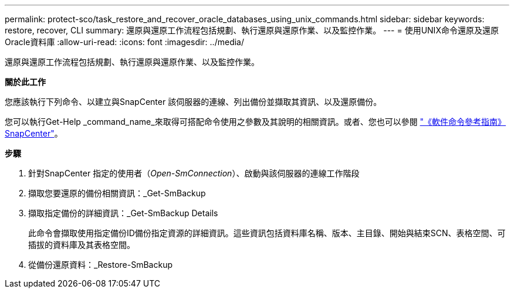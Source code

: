 ---
permalink: protect-sco/task_restore_and_recover_oracle_databases_using_unix_commands.html 
sidebar: sidebar 
keywords: restore, recover, CLI 
summary: 還原與還原工作流程包括規劃、執行還原與還原作業、以及監控作業。 
---
= 使用UNIX命令還原及還原Oracle資料庫
:allow-uri-read: 
:icons: font
:imagesdir: ../media/


[role="lead"]
還原與還原工作流程包括規劃、執行還原與還原作業、以及監控作業。

*關於此工作*

您應該執行下列命令、以建立與SnapCenter 該伺服器的連線、列出備份並擷取其資訊、以及還原備份。

您可以執行Get-Help _command_name_來取得可搭配命令使用之參數及其說明的相關資訊。或者、您也可以參閱 https://library.netapp.com/ecm/ecm_download_file/ECMLP2886206["《軟件命令參考指南》SnapCenter"^]。

*步驟*

. 針對SnapCenter 指定的使用者（_Open-SmConnection_）、啟動與該伺服器的連線工作階段
. 擷取您要還原的備份相關資訊：_Get-SmBackup
. 擷取指定備份的詳細資訊：_Get-SmBackup Details
+
此命令會擷取使用指定備份ID備份指定資源的詳細資訊。這些資訊包括資料庫名稱、版本、主目錄、開始與結束SCN、表格空間、可插拔的資料庫及其表格空間。

. 從備份還原資料：_Restore-SmBackup

